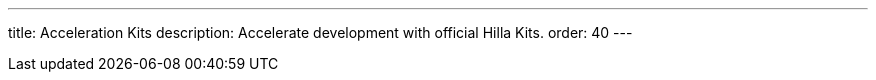 ---
title: Acceleration Kits
description: Accelerate development with official Hilla Kits.
order: 40
---
